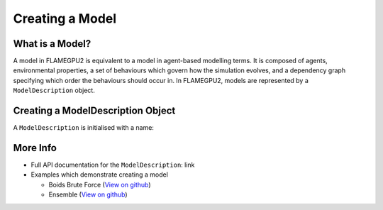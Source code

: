 Creating a Model
================

What is a Model?
----------------

A model in FLAMEGPU2 is equivalent to a model in agent-based modelling terms. It is composed of agents, environmental properties,
a set of behaviours which govern how the simulation evolves, and a dependency graph specifying which order the behaviours should occur in.
In FLAMEGPU2, models are represented by a ``ModelDescription`` object.

Creating a ModelDescription Object
----------------------------------

A ``ModelDescription`` is initialised with a name:

.. tabs::

  .. code-tab:: cpp

    // Create a ModelDescription object called model, initialised with the name "some_model"
    flamegpu::ModelDescription model("some_model");

  .. code-tab:: python
    
    # Create a ModelDescription object called model, initialised with the name "some_model"
    model = pyflamegpu.ModelDescription("some_model")


More Info 
---------
* Full API documentation for the ``ModelDescription``: link
* Examples which demonstrate creating a model

  * Boids Brute Force (`View on github <https://github.com/FLAMEGPU/FLAMEGPU2/blob/master/examples/boids_bruteforce/src/main.cu>`_)
  * Ensemble (`View on github <https://github.com/FLAMEGPU/FLAMEGPU2/blob/master/examples/ensemble/src/main.cu>`_)
